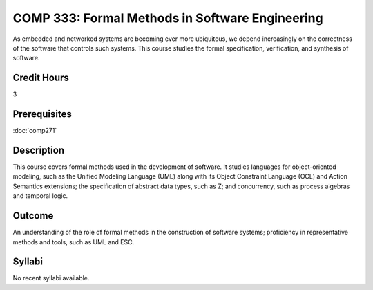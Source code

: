 COMP 333: Formal Methods in Software Engineering
================================================

As embedded and networked systems are becoming ever more ubiquitous, 
we depend increasingly on the correctness of the software that 
controls such systems. This course studies the formal specification, 
verification, and synthesis of software.

Credit Hours
-----------------------

3

Prerequisites
------------------------------

:doc:`comp271`

Description
--------------------

This course covers formal methods used in the development of software.
It studies languages for object-oriented modeling, such as the Unified
Modeling Language (UML) along with its Object Constraint Language (OCL)
and Action Semantics extensions; the specification of abstract data
types, such as Z; and concurrency, such as process algebras and temporal
logic.

Outcome
----------------------

An understanding of the role of formal methods in the 
construction of software systems; proficiency in representative 
methods and tools, such as UML and ESC.

Syllabi
----------------------

No recent syllabi available.
